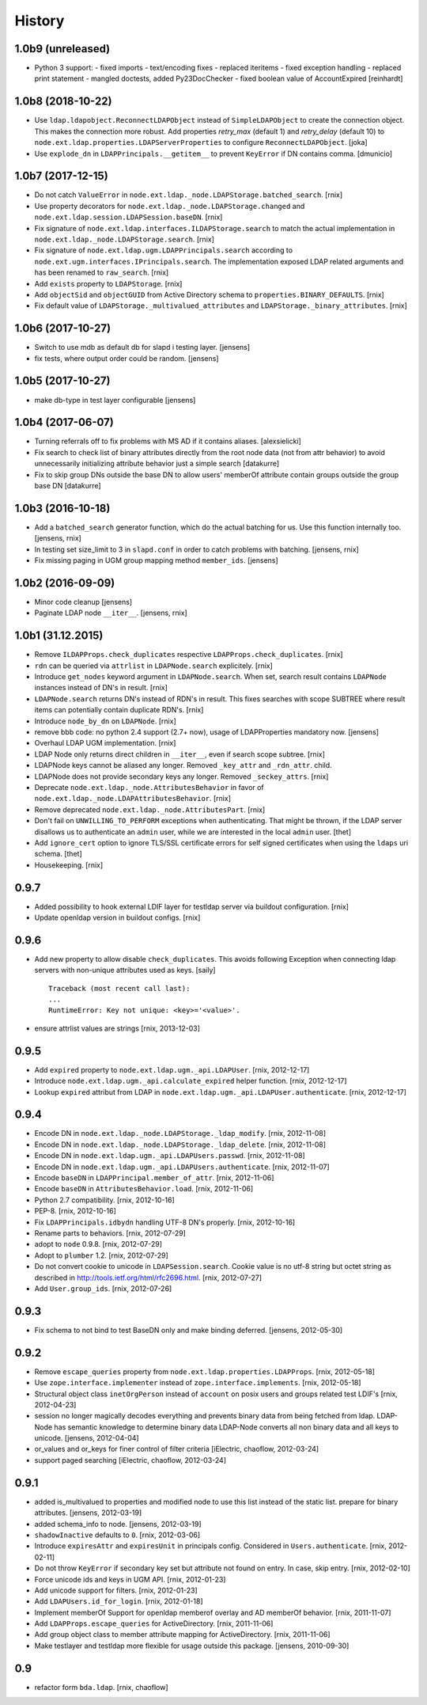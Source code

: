 History
=======

1.0b9 (unreleased)
------------------

- Python 3 support:
  - fixed imports
  - text/encoding fixes
  - replaced iteritems
  - fixed exception handling
  - replaced print statement
  - mangled doctests, added Py23DocChecker
  - fixed boolean value of AccountExpired
  [reinhardt]


1.0b8 (2018-10-22)
------------------

- Use ``ldap.ldapobject.ReconnectLDAPObject`` instead of ``SimpleLDAPObject`` to create
  the connection object. This makes the connection more robust.
  Add properties `retry_max` (default 1) and `retry_delay` (default 10) to
  ``node.ext.ldap.properties.LDAPServerProperties`` to configure ``ReconnectLDAPObject``.
  [joka]

- Use ``explode_dn`` in ``LDAPPrincipals.__getitem__`` to prevent ``KeyError``
  if DN contains comma.
  [dmunicio]


1.0b7 (2017-12-15)
------------------

- Do not catch ``ValueError`` in
  ``node.ext.ldap._node.LDAPStorage.batched_search``.
  [rnix]

- Use property decorators for ``node.ext.ldap._node.LDAPStorage.changed``
  and ``node.ext.ldap.session.LDAPSession.baseDN``.
  [rnix]

- Fix signature of ``node.ext.ldap.interfaces.ILDAPStorage.search`` to match
  the actual implementation in ``node.ext.ldap._node.LDAPStorage.search``.
  [rnix]

- Fix signature of ``node.ext.ldap.ugm.LDAPPrincipals.search`` according to
  ``node.ext.ugm.interfaces.IPrincipals.search``. The implementation exposed
  LDAP related arguments and has been renamed to ``raw_search``.
  [rnix]

- Add ``exists`` property to ``LDAPStorage``.
  [rnix]

- Add ``objectSid`` and ``objectGUID`` from Active Directory schema to
  ``properties.BINARY_DEFAULTS``.
  [rnix]

- Fix default value of ``LDAPStorage._multivalued_attributes`` and
  ``LDAPStorage._binary_attributes``.
  [rnix]


1.0b6 (2017-10-27)
------------------

- Switch to use mdb as default db for slapd i testing layer.
  [jensens]

- fix tests, where output order could be random.
  [jensens]


1.0b5 (2017-10-27)
------------------

- make db-type in test layer configurable
  [jensens]


1.0b4 (2017-06-07)
------------------

- Turning referrals off to fix problems with MS AD if it contains aliases.
  [alexsielicki]

- Fix search to check list of binary attributes directly from the root node
  data (not from attr behavior) to avoid unnecessarily initializing attribute
  behavior just a simple search
  [datakurre]

- Fix to skip group DNs outside the base DN to allow users' memberOf
  attribute contain groups outside the group base DN
  [datakurre]


1.0b3 (2016-10-18)
------------------

- Add a ``batched_search`` generator function, which do the actual batching for us.
  Use this function internally too.
  [jensens, rnix]

- In testing set size_limit to 3 in ``slapd.conf`` in order to catch problems with batching.
  [jensens, rnix]

- Fix missing paging in UGM group mapping method ``member_ids``.
  [jensens]


1.0b2 (2016-09-09)
------------------

- Minor code cleanup
  [jensens]

- Paginate LDAP node ``__iter__``.
  [jensens, rnix]


1.0b1 (31.12.2015)
------------------

- Remove ``ILDAPProps.check_duplicates`` respective
  ``LDAPProps.check_duplicates``.
  [rnix]

- ``rdn`` can be queried via ``attrlist`` in ``LDAPNode.search`` explicitely.
  [rnix]

- Introduce ``get_nodes`` keyword argument in ``LDAPNode.search``. When set,
  search result contains ``LDAPNode`` instances instead of DN's in result.
  [rnix]

- ``LDAPNode.search`` returns DN's instead of RDN's in result. This fixes
  searches with scope SUBTREE where result items can potentially contain
  duplicate RDN's.
  [rnix]

- Introduce ``node_by_dn`` on ``LDAPNode``.
  [rnix]

- remove bbb code: no python 2.4 support (2.7+ now), usage of LDAPProperties
  mandatory now.
  [jensens]

- Overhaul LDAP UGM implementation.
  [rnix]

- LDAP Node only returns direct children in ``__iter__``, even if search
  scope subtree.
  [rnix]

- LDAPNode keys cannot be aliased any longer. Removed ``_key_attr`` and
  ``_rdn_attr``.
  child.

- LDAPNode does not provide secondary keys any longer. Removed
  ``_seckey_attrs``.
  [rnix]

- Deprecate ``node.ext.ldap._node.AttributesBehavior`` in favor of
  ``node.ext.ldap._node.LDAPAttributesBehavior``.
  [rnix]

- Remove deprecated ``node.ext.ldap._node.AttributesPart``.
  [rnix]

- Don't fail on ``UNWILLING_TO_PERFORM`` exceptions when authenticating. That
  might be thrown, if the LDAP server disallows us to authenticate an ``admin``
  user, while we are interested in the local ``admin`` user.
  [thet]

- Add ``ignore_cert`` option to ignore TLS/SSL certificate errors for self
  signed certificates when using the ``ldaps`` uri schema.
  [thet]

- Housekeeping.
  [rnix]


0.9.7
-----

- Added possibility to hook external LDIF layer for testldap server via
  buildout configuration.
  [rnix]

- Update openldap version in buildout configs.
  [rnix]


0.9.6
-----

- Add new property to allow disable ``check_duplicates``.
  This avoids following Exception when connecting ldap servers with
  non-unique attributes used as keys.  [saily]
  ::

    Traceback (most recent call last):
    ...
    RuntimeError: Key not unique: <key>='<value>'.

- ensure attrlist values are strings
  [rnix, 2013-12-03]


0.9.5
-----

- Add ``expired`` property to ``node.ext.ldap.ugm._api.LDAPUser``.
  [rnix, 2012-12-17]

- Introduce ``node.ext.ldap.ugm._api.calculate_expired`` helper function.
  [rnix, 2012-12-17]

- Lookup ``expired`` attribut from LDAP in
  ``node.ext.ldap.ugm._api.LDAPUser.authenticate``.
  [rnix, 2012-12-17]


0.9.4
-----

- Encode DN in ``node.ext.ldap._node.LDAPStorage._ldap_modify``.
  [rnix, 2012-11-08]

- Encode DN in ``node.ext.ldap._node.LDAPStorage._ldap_delete``.
  [rnix, 2012-11-08]

- Encode DN in ``node.ext.ldap.ugm._api.LDAPUsers.passwd``.
  [rnix, 2012-11-08]

- Encode DN in ``node.ext.ldap.ugm._api.LDAPUsers.authenticate``.
  [rnix, 2012-11-07]

- Encode ``baseDN`` in ``LDAPPrincipal.member_of_attr``.
  [rnix, 2012-11-06]

- Encode ``baseDN`` in ``AttributesBehavior.load``.
  [rnix, 2012-11-06]

- Python 2.7 compatibility.
  [rnix, 2012-10-16]

- PEP-8.
  [rnix, 2012-10-16]

- Fix ``LDAPPrincipals.idbydn`` handling UTF-8 DN's properly.
  [rnix, 2012-10-16]

- Rename parts to behaviors.
  [rnix, 2012-07-29]

- adopt to ``node`` 0.9.8.
  [rnix, 2012-07-29]

- Adopt to ``plumber`` 1.2.
  [rnix, 2012-07-29]

- Do not convert cookie to unicode in ``LDAPSession.search``. Cookie value is
  no utf-8 string but octet string as described in
  http://tools.ietf.org/html/rfc2696.html.
  [rnix, 2012-07-27]

- Add ``User.group_ids``.
  [rnix, 2012-07-26]


0.9.3
-----

- Fix schema to not bind to test BaseDN only and make binding deferred.
  [jensens, 2012-05-30]


0.9.2
-----

- Remove ``escape_queries`` property from
  ``node.ext.ldap.properties.LDAPProps``.
  [rnix, 2012-05-18]

- Use ``zope.interface.implementer`` instead of ``zope.interface.implements``.
  [rnix, 2012-05-18]

- Structural object class ``inetOrgPerson`` instead of ``account`` on posix
  users and groups related test LDIF's
  [rnix, 2012-04-23]

- session no longer magically decodes everything and prevents binary data from
  being fetched from ldap. LDAP-Node has semantic knowledge to determine binary
  data LDAP-Node converts all non binary data and all keys to unicode.
  [jensens, 2012-04-04]

- or_values and or_keys for finer control of filter criteria
  [iElectric, chaoflow, 2012-03-24]

- support paged searching
  [iElectric, chaoflow, 2012-03-24]


0.9.1
-----

- added is_multivalued to properties and modified node to use this list instead
  of the static list. prepare for binary attributes.
  [jensens, 2012-03-19]

- added schema_info to node.
  [jensens, 2012-03-19]

- ``shadowInactive`` defaults to ``0``.
  [rnix, 2012-03-06]

- Introduce ``expiresAttr`` and ``expiresUnit`` in principals config.
  Considered in ``Users.authenticate``.
  [rnix, 2012-02-11]

- Do not throw ``KeyError`` if secondary key set but attribute not found on
  entry. In case, skip entry.
  [rnix, 2012-02-10]

- Force unicode ids and keys in UGM API.
  [rnix, 2012-01-23]

- Add unicode support for filters.
  [rnix, 2012-01-23]

- Add ``LDAPUsers.id_for_login``.
  [rnix, 2012-01-18]

- Implement memberOf Support for openldap memberof overlay and AD memberOf
  behavior.
  [rnix, 2011-11-07]

- Add ``LDAPProps.escape_queries`` for ActiveDirectory.
  [rnix, 2011-11-06]

- Add group object class to member attribute mapping for ActiveDirectory.
  [rnix, 2011-11-06]

- Make testlayer and testldap more flexible for usage outside this package.
  [jensens, 2010-09-30]


0.9
---

- refactor form ``bda.ldap``.
  [rnix, chaoflow]

